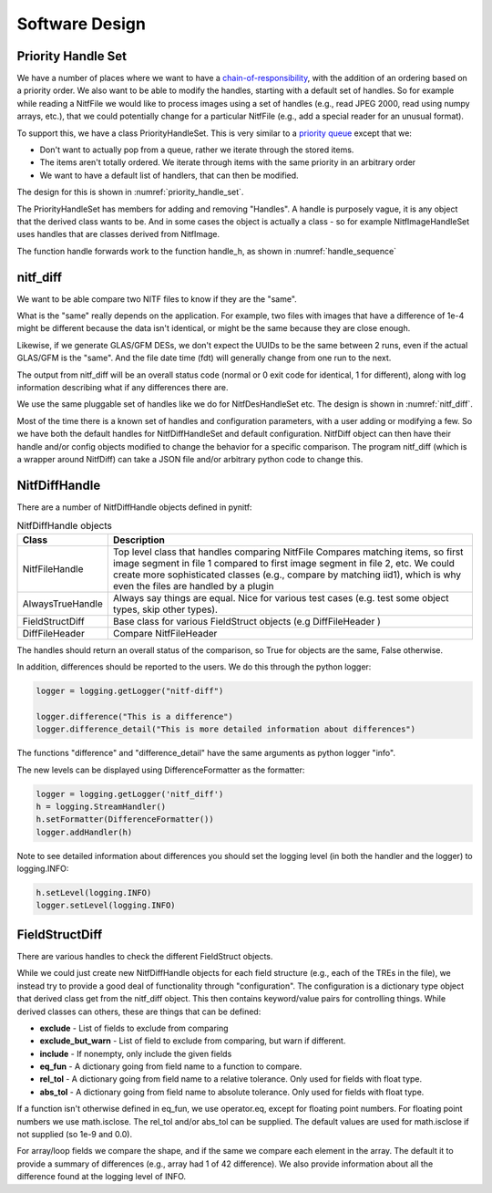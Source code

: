 ****************************************************
Software Design
****************************************************

Priority Handle Set
-------------------

We have a number of places where we want to have a 
`chain-of-responsibility <https://en.wikipedia.org/wiki/Chain-of-responsibility_pattern>`_, with the addition of an ordering based on a priority order. We
also want to be able to modify the handles, starting with a default set of
handles. So for example while reading a NitfFile we would like to process
images using a set of handles (e.g., read JPEG 2000, read using numpy arrays,
etc.), that we could potentially change for a particular NitfFile (e.g.,
add a special reader for an unusual format).

To support this, we have a class PriorityHandleSet. This is very similar to
a `priority queue <https://en.wikipedia.org/wiki/Priority_queue>`_ except that
we:

* Don't want to actually pop from a queue, rather we iterate through the stored
  items.
* The items aren't totally ordered. We iterate through items with the same
  priority in an arbitrary order
* We want to have a default list of handlers, that can then be modified.

The design for this is shown in :numref:`priority_handle_set`.

.. _priority_handle_set:
.. uml::
   :caption: Priority Handle Set

   abstract class PriorityHandleSet {
      +add_handle(h, priority_order=0)
      +discard_handle(h)
      {static} add_default_handle(cls, h, priority_order=0)
      {static} discard_default_handle(cls, h, priority_order=0)
      {static} default_handle_set()
      +handle(*args, **keywords)
      {abstract} handle_h(h, *args, **keywords)
   }
   note top
      This class also adds the normal python
      magic functions to be able to iterate like
      a set.

      Higher numbers in the priority order are
      returned first.

      We also have proper copy semantics, so you
      can call copy.copy(t.default_handle_set())
      to get a copy of the default set that can be
      modified.
   end note

   class NitfDesHandleSet
   note top
      Process NitfDes
   end note

   class NitfImageHandleSet
   note right
      Process NitfImage
   end note

   PriorityHandleSet <|-- NitfDesHandleSet
   PriorityHandleSet <|-- NitfImageHandleSet

The PriorityHandleSet has members for adding and removing "Handles". A handle
is purposely vague, it is any object that the derived class wants to be.
And in some cases the object is actually a class - so for example
NitfImageHandleSet uses handles that are classes derived from NitfImage.

The function handle forwards work to the function handle_h, as shown in
:numref:`handle_sequence`

.. _handle_sequence:
.. uml::
   :caption: handler_set:DerivedFromPriorityHandleSet sequence diagram

   caller -> "handler_set:DerivedFromPriorityHandleSet" as hset: 1 handle(*args, **keywords)
   loop h:HandleObjects
       hset -> hset : 1.1 handle_h(h,*args,**keywords)
       alt h couldn't handle
          hset -> hset: return (False, None)
       else h could handle
          hset -> hset: return (True, res)
       end
       note right hset
          Continue looping until the
	  first h can handle the args
       end note
   end
   
nitf_diff
---------
We want to be able compare two NITF files to know if they are the "same".

What is the "same" really depends on the application. For example, two files
with images that have a difference of 1e-4 might be different because the data
isn't identical, or might be the same because they are close enough.

Likewise, if we generate GLAS/GFM DESs, we don't expect the UUIDs to be the
same between 2 runs, even if the actual GLAS/GFM is the "same". And the file
date time (fdt) will generally change from one run to the next.

The output from nitf_diff will be an overall status code (normal or 0 exit code
for identical, 1 for different), along with log information describing
what if any differences there are.

We use the same pluggable set of handles like we do for NitfDesHandleSet etc.
The design is shown in :numref:`nitf_diff`.

.. _nitf_diff:
.. uml::
   :caption: nitf_diff

   class NitfDiff {
      +config
      +handle_set
      +compare(fname1, fname2)
      +compare_obj(self, obj1, obj2)
   }
   note top
      This class contains a general dict "config"
      that can be used by any of the handles to
      record whatever.

      There is a NitfDiffHandleSet "handle_set"
      available, which contains the list of handles
      used to compare two objects.

      Both of these are set to initial default values
      stored in NitfDiffHandleSet class.
   end note

   abstract class PriorityHandleSet

   class NitfDiffHandleSet {
      +handle_h(h, nitf_diff, obj1, obj2)
      {static} default_config
   }
   note bottom
      Handle comparing two objects. Logs differences,
      and return True if the objects are the same, False
      if different.
   end note

   class NitfDiffHandle {
     +handle_diff(self, obj1, obj2, nitf_diff)
   }
   note bottom
      Base class for handling difference between
      two NITF object. Like always, you don't
      need to actually derive from this class if
      for whatever reason this isn't convenient
      but you should provide this interface.

      handle_diff returns (False, None) if it can't
      handle obj1 and obj2, (True, Comparison_result)
      if it can. Comparison_result is True if objects
      are the "same", False otherwise.
   end note

   PriorityHandleSet <|-- NitfDiffHandleSet
   NitfDiff *-- NitfDiffHandleSet : Has a handle_set
   NitfDiffHandleSet *-- "many" NitfDiffHandle
   
Most of the time there is a known set of handles and configuration parameters,
with a user adding or modifying a few. So we have both the default handles
for NitfDiffHandleSet and default configuration. NitfDiff object can then
have their handle and/or config objects modified to change the behavior for
a specific comparison. The program nitf_diff (which is a wrapper around
NitfDiff) can take a JSON file and/or arbitrary python code to change this.

NitfDiffHandle
--------------

There are a number of NitfDiffHandle objects defined in pynitf:

.. table:: NitfDiffHandle objects
	   
  +---------------------+-------------------------------------------------+
  | Class               | Description                                     +
  +=====================+=================================================+
  | NitfFileHandle      | Top level class that handles comparing NitfFile |
  |                     | Compares matching items, so first image segment |
  |  		        | in file 1 compared to first image segment in    |
  |		        | file 2, etc. We could create more sophisticated |
  |	   	        | classes (e.g., compare by matching iid1), which |
  |                     | is why even the files are handled by a plugin   |
  +---------------------+-------------------------------------------------+
  | AlwaysTrueHandle    | Always say things are equal. Nice for various   |
  |                     | test cases (e.g. test some object types, skip   |
  |                     | other types).                                   |
  +---------------------+-------------------------------------------------+
  | FieldStructDiff     | Base class for various FieldStruct objects      |
  |                     | (e.g DiffFileHeader )                           |
  +---------------------+-------------------------------------------------+
  | DiffFileHeader      | Compare NitfFileHeader                          |
  +---------------------+-------------------------------------------------+

The handles should return an overall status of the comparison, so True for
objects are the same, False otherwise.

In addition, differences should be reported to the users. We do this through
the python logger:

.. code-block:: python

   logger = logging.getLogger("nitf-diff")

   logger.difference("This is a difference")
   logger.difference_detail("This is more detailed information about differences")

The functions "difference" and "difference_detail" have the same arguments
as python logger "info".

The new levels can be displayed using DifferenceFormatter as the formatter:

.. code-block:: python
		
   logger = logging.getLogger('nitf_diff')
   h = logging.StreamHandler()
   h.setFormatter(DifferenceFormatter())
   logger.addHandler(h)

Note to see detailed information about differences you should set the
logging level (in both the handler and the logger) to logging.INFO:

.. code-block:: python
		
    h.setLevel(logging.INFO)
    logger.setLevel(logging.INFO)

FieldStructDiff
---------------
  
There are various handles to check the different FieldStruct objects.

While we could just create new NitfDiffHandle objects for each
field structure (e.g., each of the TREs in the file), we instead try to
provide a good deal of functionality through "configuration". The
configuration is a dictionary type object that derived class get
from the nitf_diff object.  This then contains keyword/value pairs
for controlling things. While derived classes can others, these
are things that can be defined:

* **exclude** - List of fields to exclude from comparing
* **exclude_but_warn** - List of field to exclude from comparing, but
  warn if different.
* **include** - If nonempty, only include the given fields
* **eq_fun** - A dictionary going from field name to a function to compare.
* **rel_tol** - A dictionary going from field name to a relative tolerance.
  Only used for fields with float type.
* **abs_tol** - A dictionary going from field name to absolute tolerance.
  Only used for fields with float type.

If a function isn't otherwise defined in eq_fun, we use operator.eq, 
except for floating point numbers. For floating point numbers we use
math.isclose. The rel_tol and/or abs_tol can be supplied. The default
values are used for math.isclose if not supplied (so 1e-9 and 0.0).
    
For array/loop fields we compare the shape, and if the same we compare
each element in the array. The default it to provide a summary of differences
(e.g., array had 1 of 42 difference). We also provide information about all
the difference found at the logging level of INFO.

   
